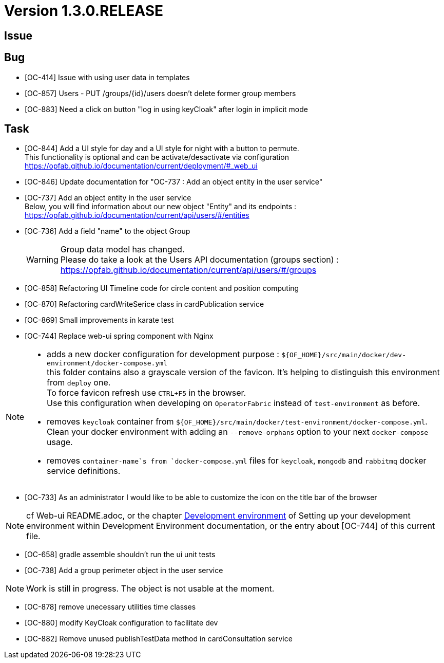// Copyright (c) 2020, RTE (http://www.rte-france.com)
//
// This Source Code Form is subject to the terms of the Mozilla Public
// License, v. 2.0. If a copy of the MPL was not distributed with this
// file, You can obtain one at http://mozilla.org/MPL/2.0/.
:icons: font
= Version 1.3.0.RELEASE

== Issue

== Bug

* [OC-414] Issue with using user data in templates
* [OC-857] Users - PUT /groups/{id}/users doesn't delete former group members
* [OC-883] Need a click on button "log in using keyCloak" after login in implicit mode


== Task
* [OC-844] Add a UI style for day and a UI style for night with a button to permute. +
This functionality is optional and can be activate/desactivate via configuration +
https://opfab.github.io/documentation/current/deployment/#_web_ui
* [OC-846] Update documentation for "OC-737 : Add an object entity in the user service"
* [OC-737] Add an object entity in the user service +
Below, you will find information about our new object "Entity" and its endpoints : +
https://opfab.github.io/documentation/current/api/users/#/entities
* [OC-736] Add a field "name" to the object Group +
[WARNING]
Group data model has changed. +
Please do take a look at the Users API documentation (groups section) : +
https://opfab.github.io/documentation/current/api/users/#/groups
* [OC-858] Refactoring UI Timeline code for circle content and position computing
* [OC-870] Refactoring cardWriteSerice class in cardPublication service
* [OC-869] Small improvements in karate test 
* [OC-744] Replace web-ui spring component with Nginx

[NOTE]
====
** adds a new docker configuration for development purpose : `${OF_HOME}/src/main/docker/dev-environment/docker-compose.yml` +
this folder contains also a grayscale version of the favicon. It's helping to distinguish this environment from `deploy` one. +
To force favicon refresh use `CTRL+F5` in the browser. +
Use this configuration when developing on `OperatorFabric` instead of `test-environment` as before.
** removes `keycloak` container from `${OF_HOME}/src/main/docker/test-environment/docker-compose.yml`. +
Clean your docker environment with adding an `--remove-orphans` option to your next `docker-compose` usage.
** removes `container-name`s from `docker-compose.yml` files for `keycloak`, `mongodb` and `rabbitmq` docker service definitions.
====
* [OC-733] As an administrator I would like to be able to customize the icon on the title bar of the browser 

[NOTE]
====
cf Web-ui README.adoc, or the chapter link:https://opfab.github.io/documentation/current/dev_env/#_docker_dev_env[Development environment]
of Setting up your development environment within Development Environment documentation, 
or the entry about [OC-744] of this current file.
====
* [OC-658] gradle assemble shouldn't run the ui unit tests
* [OC-738] Add a group perimeter object in the user service

[NOTE]
====
Work is still in progress. The object is not usable at the moment.
====
* [OC-878] remove unecessary utilities time classes
* [OC-880] modify KeyCloak configuration to facilitate dev 
* [OC-882] Remove unused publishTestData method in cardConsultation service
